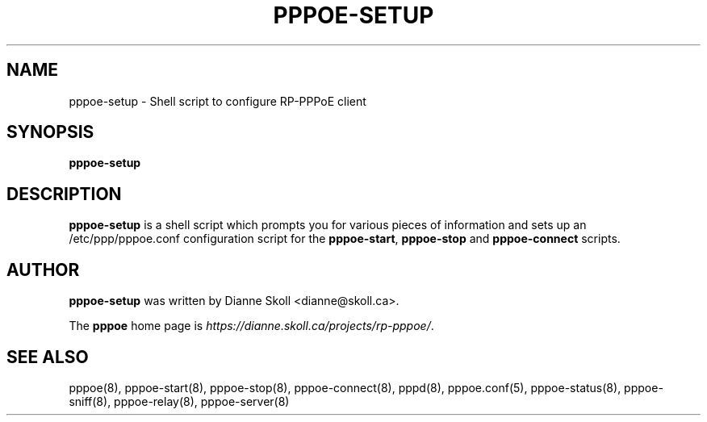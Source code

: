 .\" LIC: GPL
.TH PPPOE-SETUP 8 "21 February 2000"
.UC 4
.SH NAME
pppoe-setup \- Shell script to configure RP-PPPoE client
.SH SYNOPSIS
.B pppoe-setup

.SH DESCRIPTION
\fBpppoe-setup\fR is a shell script which prompts you for various pieces
of information and sets up an /etc/ppp/pppoe.conf configuration script
for the \fBpppoe-start\fR, \fBpppoe-stop\fR and \fBpppoe-connect\fR scripts.

.SH AUTHOR
\fBpppoe-setup\fR was written by Dianne Skoll <dianne@skoll.ca>.

The \fBpppoe\fR home page is \fIhttps://dianne.skoll.ca/projects/rp-pppoe/\fR.

.SH SEE ALSO
pppoe(8), pppoe-start(8), pppoe-stop(8), pppoe-connect(8), pppd(8),
pppoe.conf(5), pppoe-status(8), pppoe-sniff(8), pppoe-relay(8),
pppoe-server(8)

